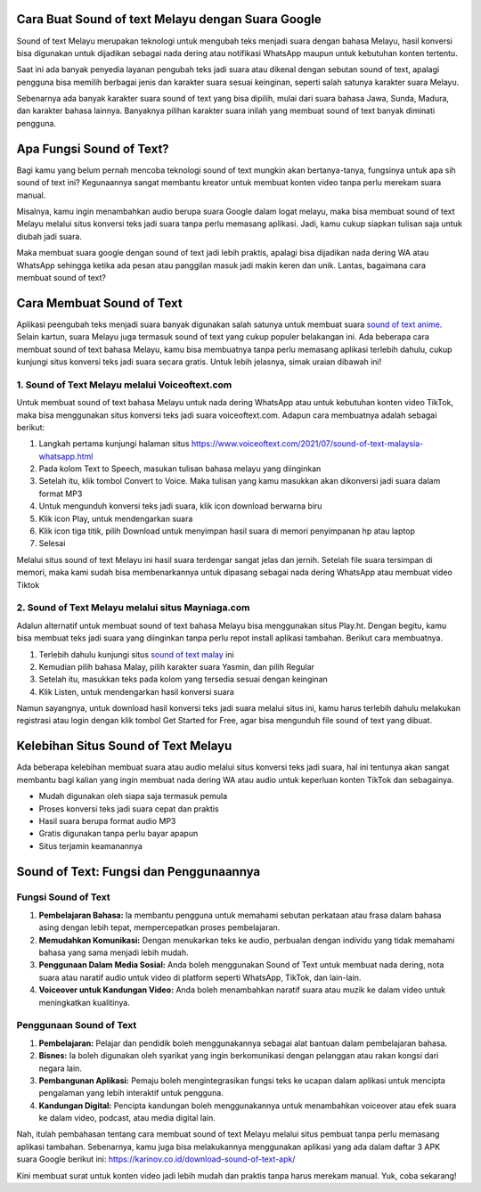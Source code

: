 .. Read the Docs Template documentation master file, created by
   sphinx-quickstart on Tue Aug 26 14:19:49 2014.
   You can adapt this file completely to your liking, but it should at least
   contain the root `toctree` directive.

Cara Buat Sound of text Melayu dengan Suara Google
==================

Sound of text Melayu merupakan teknologi untuk mengubah teks menjadi suara dengan bahasa Melayu, hasil konversi bisa digunakan untuk dijadikan sebagai nada dering atau notifikasi WhatsApp maupun untuk kebutuhan konten tertentu.

Saat ini ada banyak penyedia layanan pengubah teks jadi suara atau dikenal dengan sebutan sound of text, apalagi pengguna bisa memilih berbagai jenis dan karakter suara sesuai keinginan, seperti salah satunya karakter suara Melayu.

Sebenarnya ada banyak karakter suara sound of text yang bisa dipilih, mulai dari suara bahasa Jawa, Sunda, Madura, dan karakter bahasa lainnya. Banyaknya pilihan karakter suara inilah yang membuat sound of text banyak diminati pengguna.

Apa Fungsi Sound of Text?
====================

Bagi kamu yang belum pernah mencoba teknologi sound of text mungkin akan bertanya-tanya, fungsinya untuk apa sih sound of text ini? Kegunaannya sangat membantu kreator untuk membuat konten video tanpa perlu merekam suara manual.

Misalnya, kamu ingin menambahkan audio berupa suara Google dalam logat melayu, maka bisa membuat sound of text Melayu melalui situs konversi teks jadi suara tanpa perlu memasang aplikasi. Jadi, kamu cukup siapkan tulisan saja untuk diubah jadi suara.

Maka membuat suara google dengan sound of text jadi lebih praktis, apalagi bisa dijadikan nada dering WA atau WhatsApp sehingga ketika ada pesan atau panggilan masuk jadi makin keren dan unik. Lantas, bagaimana cara membuat sound of text?

Cara Membuat Sound of Text 
=======================

Aplikasi peengubah teks  menjadi suara banyak digunakan salah satunya untuk membuat suara `sound of text anime <https://www.apec2013.or.id/cara-sound-of-text-anime-naruto/>`_. Selain kartun, suara Melayu juga termasuk sound of text yang cukup populer belakangan ini. Ada beberapa cara membuat sound of text bahasa Melayu, kamu bisa membuatnya tanpa perlu memasang aplikasi terlebih dahulu, cukup kunjungi situs konversi teks jadi suara secara gratis. Untuk lebih jelasnya, simak uraian dibawah ini!

1. Sound of Text Melayu melalui Voiceoftext.com
---------------------------

Untuk membuat sound of text bahasa Melayu untuk nada dering WhatsApp atau untuk kebutuhan konten video TikTok, maka bisa menggunakan situs konversi teks jadi suara voiceoftext.com. Adapun cara membuatnya adalah sebagai berikut:

1. Langkah pertama kunjungi halaman situs https://www.voiceoftext.com/2021/07/sound-of-text-malaysia-whatsapp.html
2. Pada kolom Text to Speech, masukan tulisan bahasa melayu yang diinginkan
3. Setelah itu, klik tombol Convert to Voice. Maka tulisan yang kamu masukkan akan dikonversi jadi suara dalam format MP3
4. Untuk mengunduh konversi teks jadi suara, klik icon download berwarna biru
5. Klik icon Play, untuk mendengarkan suara
6. Klik icon tiga titik, pilih Download untuk menyimpan hasil suara di memori penyimpanan hp atau laptop
7. Selesai

Melalui situs sound of text Melayu ini hasil suara terdengar sangat jelas dan jernih. Setelah file suara tersimpan di memori, maka kami sudah bisa membenarkannya untuk dipasang sebagai nada dering WhatsApp atau membuat video Tiktok  

2. Sound of Text Melayu melalui situs Mayniaga.com
--------------------------

Adalun alternatif untuk membuat sound of text bahasa Melayu bisa menggunakan situs Play.ht. Dengan begitu, kamu bisa membuat teks jadi suara yang diinginkan tanpa perlu repot install aplikasi tambahan. Berikut cara membuatnya.

1. Terlebih dahulu kunjungi situs `sound of text malay <https://www.mayniaga.com/sound-of-text/>`_ ini
2. Kemudian pilih bahasa Malay, pilih karakter suara Yasmin, dan pilih Regular
3. Setelah itu, masukkan teks pada kolom yang tersedia sesuai dengan keinginan
4. Klik Listen, untuk mendengarkan hasil konversi suara

Namun sayangnya, untuk download hasil konversi teks jadi suara melalui situs ini, kamu harus terlebih dahulu melakukan registrasi atau login dengan klik tombol Get Started for Free, agar bisa mengunduh file sound of text yang dibuat.

Kelebihan Situs Sound of Text Melayu
==============================

Ada beberapa kelebihan membuat suara atau audio melalui situs konversi teks jadi suara, hal ini tentunya akan sangat membantu bagi kalian yang ingin membuat nada dering WA atau audio untuk keperluan konten TikTok dan sebagainya. 

- Mudah digunakan oleh siapa saja termasuk pemula
- Proses konversi teks jadi suara cepat dan praktis
- Hasil suara berupa format audio MP3
- Gratis digunakan tanpa perlu bayar apapun
- Situs terjamin keamanannya

Sound of Text: Fungsi dan Penggunaannya
=============================

Fungsi Sound of Text
-------------------
1. **Pembelajaran Bahasa:** Ia membantu pengguna untuk memahami sebutan perkataan atau frasa dalam bahasa asing dengan lebih tepat, mempercepatkan proses pembelajaran.
2. **Memudahkan Komunikasi:** Dengan menukarkan teks ke audio, perbualan dengan individu yang tidak memahami bahasa yang sama menjadi lebih mudah.
3. **Penggunaan Dalam Media Sosial:** Anda boleh menggunakan Sound of Text untuk membuat nada dering, nota suara atau naratif audio untuk video di platform seperti WhatsApp, TikTok, dan lain-lain.
4. **Voiceover untuk Kandungan Video:** Anda boleh menambahkan naratif suara atau muzik ke dalam video untuk meningkatkan kualitinya.

Penggunaan Sound of Text
------------------------
1. **Pembelajaran:** Pelajar dan pendidik boleh menggunakannya sebagai alat bantuan dalam pembelajaran bahasa.
2. **Bisnes:** Ia boleh digunakan oleh syarikat yang ingin berkomunikasi dengan pelanggan atau rakan kongsi dari negara lain.
3. **Pembangunan Aplikasi:** Pemaju boleh mengintegrasikan fungsi teks ke ucapan dalam aplikasi untuk mencipta pengalaman yang lebih interaktif untuk pengguna.
4. **Kandungan Digital:** Pencipta kandungan boleh menggunakannya untuk menambahkan voiceover atau efek suara ke dalam video, podcast, atau media digital lain.


Nah, itulah pembahasan tentang cara membuat sound of text Melayu melalui situs pembuat tanpa perlu memasang aplikasi tambahan. Sebenarnya, kamu juga bisa melakukannya menggunakan aplikasi yang ada dalam daftar 3 APK suara Google berikut ini: https://karinov.co.id/download-sound-of-text-apk/

Kini membuat surat untuk konten video jadi lebih mudah dan praktis tanpa harus merekam manual. Yuk, coba sekarang!
